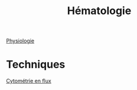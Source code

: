 :PROPERTIES:
:ID:       5d902597-c774-42de-ae17-cc109ea54fb3
:END:
#+title: Hématologie

[[id:333606c5-dc0d-4650-a2cb-932b357eefb7][Physiologie]]

* Techniques
[[id:64b5fdb6-4674-43fe-8ac7-2015349a680c][Cytométrie en flux]]
